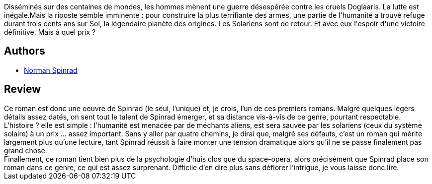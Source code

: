 :jbake-type: post
:jbake-status: published
:jbake-title: Les Solariens
:jbake-tags:  rayon-imaginaire,_année_2004,_mois_janv.,_note_4,read,space-opera
:jbake-date: 2004-01-03
:jbake-depth: ../../
:jbake-uri: goodreads/books/9782070420797.adoc
:jbake-bigImage: https://i.gr-assets.com/images/S/compressed.photo.goodreads.com/books/1449019220l/3628870._SY160_.jpg
:jbake-smallImage: https://i.gr-assets.com/images/S/compressed.photo.goodreads.com/books/1449019220l/3628870._SY75_.jpg
:jbake-source: https://www.goodreads.com/book/show/3628870
:jbake-style: goodreads goodreads-book

++++
<div class="book-description">
Disséminés sur des centaines de mondes, les hommes mènent une guerre désespérée contre les cruels Doglaaris. La lutte est inégale.Mais la riposte semble imminente : pour construire la plus terrifiante des armes, une partie de l'humanité a trouvé refuge durant trois cents ans sur Sol, la légendaire planète des origines. Les Solariens sont de retour. Et avec eux l'espoir d'une victoire définitive. Mais à quel prix ?
</div>
++++


## Authors
* link:../authors/35864.html[Norman Spinrad]



## Review

++++
Ce roman est donc une oeuvre de Spinrad (le seul, l’unique) et, je crois, l’un de ces premiers romans. Malgré quelques légers détails assez datés, on sent tout le talent de Spinrad émerger, et sa distance vis-à-vis de ce genre, pourtant respectable. <br/>L’histoire ? elle est simple : l’humanité est menacée par de méchants aliens, est sera sauvée par les solariens (ceux du système solaire) à un prix … assez important. Sans y aller par quatre chemins, je dirai que, malgré ses défauts, c’est un roman qui mérite largement plus qu’une lecture, tant Spinrad réussit à faire monter une tension dramatique alors qu’il ne se passe finalement pas grand chose. <br/>Finallement, ce roman tient bien plus de la psychologie d’huis clos que du space-opera, alors précisément que Spinrad place son roman dans ce genre, ce qui est assez surprenant. Difficile d’en dire plus sans déflorer l’intrigue, je vous laisse donc lire.
++++